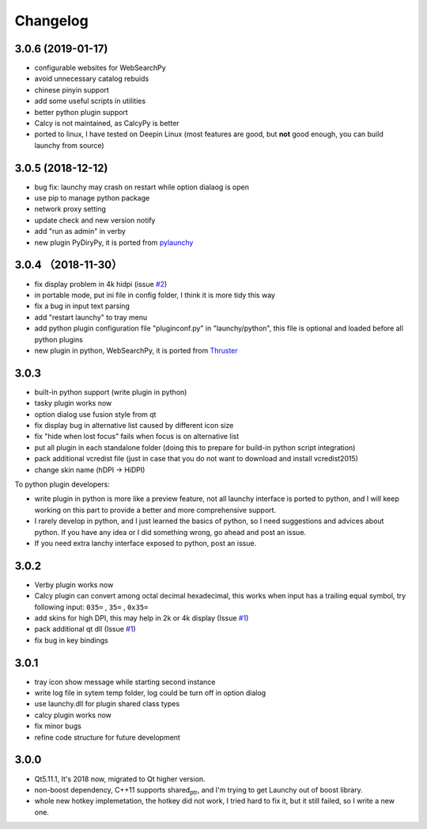 =========
Changelog
=========




3.0.6 (2019-01-17)
------------------

- configurable websites for WebSearchPy

- avoid unnecessary catalog rebuids

- chinese pinyin support

- add some useful scripts in utilities

- better python plugin support

- Calcy is not maintained, as CalcyPy is better

- ported to linux, I have tested on Deepin Linux (most features are good, but **not** good enough, you can build launchy from source)

3.0.5 (2018-12-12)
------------------

- bug fix: launchy may crash on restart while option dialaog is open

- use pip to manage python package

- network proxy setting

- update check and new version notify

- add "run as admin" in verby

- new plugin PyDiryPy, it is ported from `pylaunchy <https://github.com/kshahar/pylaunchy>`_

3.0.4 （2018-11-30）
--------------------

- fix display problem in 4k hidpi (issue `#2 <https://github.com/samsonwang/LaunchyQt/issues/2>`_)

- in portable mode, put ini file in config folder, I think it is more tidy this way

- fix a bug in input text parsing

- add "restart launchy" to tray menu

- add python plugin configuration file "pluginconf.py" in "launchy/python", this file is optional and loaded before all python plugins

- new plugin in python, WebSearchPy, it is ported from `Thruster <https://github.com/j5shi/Thruster>`_

3.0.3
-----

- built-in python support (write plugin in python)

- tasky plugin works now

- option dialog use fusion style from qt

- fix display bug in alternative list caused by different icon size

- fix "hide when lost focus" fails when focus is on alternative list

- put all plugin in each standalone folder (doing this to prepare for build-in python script integration)

- pack additional vcredist file (just in case that you do not want to download and install vcredist2015)

- change skin name (hDPI -> HiDPI)

To python plugin developers:

- write plugin in python is more like a preview feature, not all launchy interface is ported to python, and I will keep working on this part to provide a better and more comprehensive support.

- I rarely develop in python, and I just learned the basics of python, so I need suggestions and advices about python. If you have any idea or I did something wrong, go ahead and post an issue.

- If you need extra lanchy interface exposed to python, post an issue.

3.0.2
-----

- Verby plugin works now

- Calcy plugin can convert among octal decimal hexadecimal, this works when input has a trailing equal symbol, try following input: ``035=`` , ``35=`` , ``0x35=``

- add skins for high DPI, this may help in 2k or 4k display (Issue `#1 <https://github.com/samsonwang/LaunchyQt/issues/1>`_)

- pack additional qt dll (Issue `#1 <https://github.com/samsonwang/LaunchyQt/issues/1>`_)

- fix bug in key bindings

3.0.1
-----

- tray icon show message while starting second instance

- write log file in sytem temp folder, log could be turn off in option dialog

- use launchy.dll for plugin shared class types

- calcy plugin works now

- fix minor bugs

- refine code structure for future development

3.0.0
-----

- Qt5.11.1, It's 2018 now, migrated to Qt higher version.

- non-boost dependency, C++11 supports shared\ :sub:`ptr`\ , and I'm trying to get Launchy out of boost library.

- whole new hotkey implemetation, the hotkey did not work, I tried hard to fix it, but it still failed, so I write a new one.
